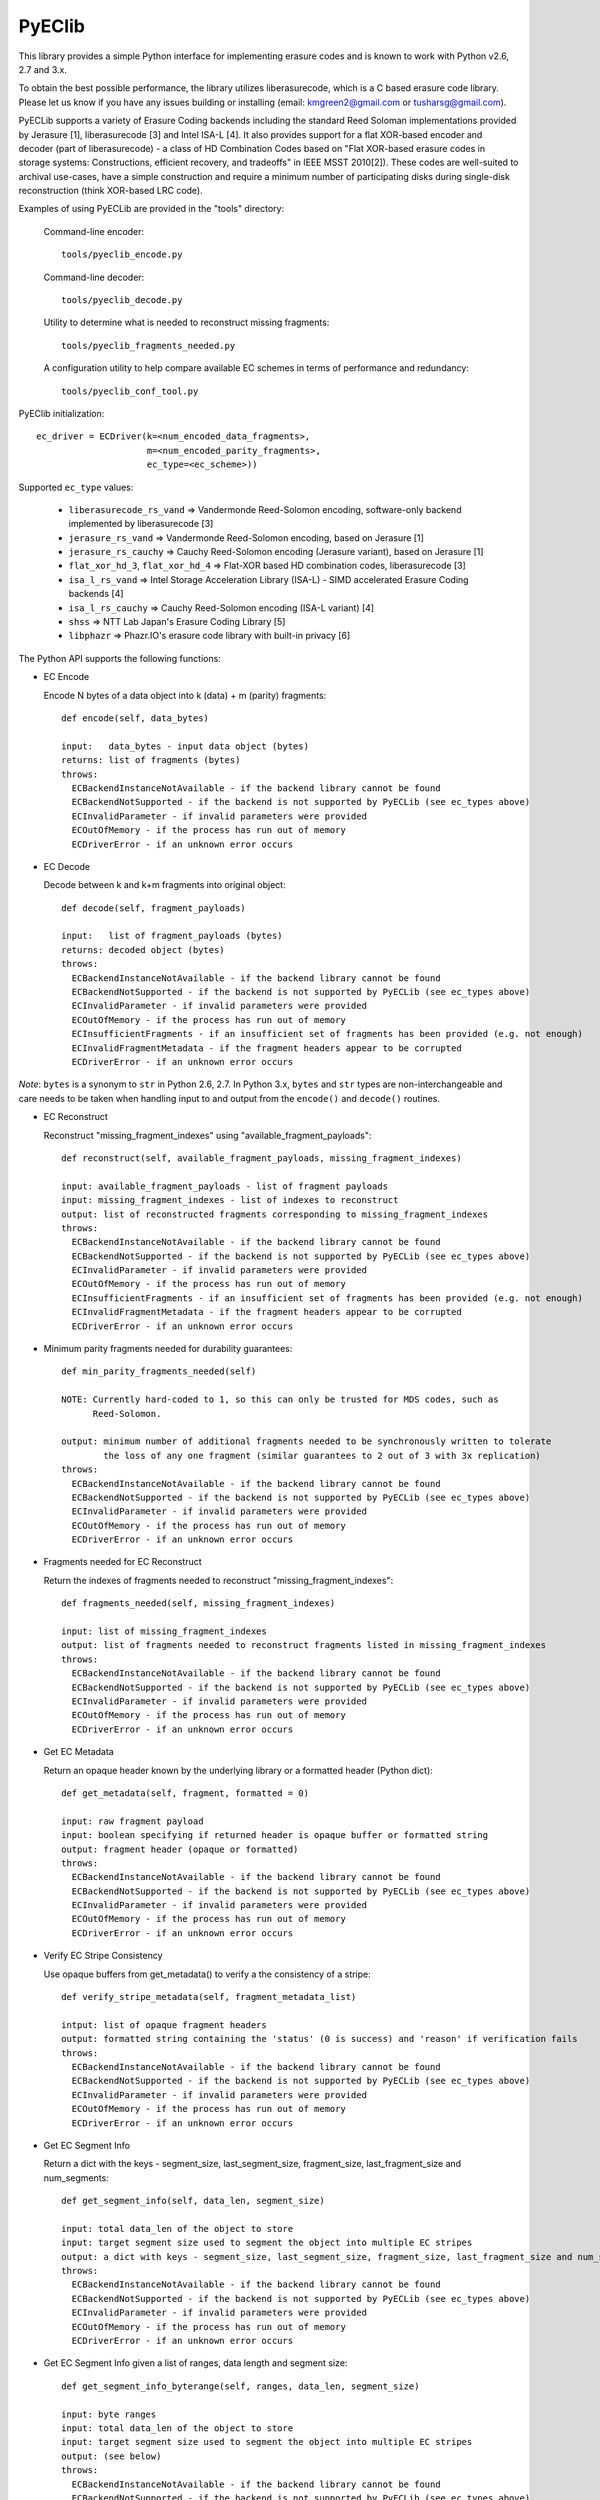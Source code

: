 PyEClib
-------

This library provides a simple Python interface for implementing erasure codes
and is known to work with Python v2.6, 2.7 and 3.x.

To obtain the best possible performance, the library utilizes liberasurecode,
which is a C based erasure code library.  Please let us know if you have any
issues building or installing (email: kmgreen2@gmail.com or tusharsg@gmail.com).

PyECLib supports a variety of Erasure Coding backends including the standard Reed
Soloman implementations provided by Jerasure [1], liberasurecode [3] and Intel
ISA-L [4].  It also provides support for a flat XOR-based encoder and decoder
(part of liberasurecode) - a class of HD Combination Codes based on "Flat
XOR-based erasure codes in storage systems: Constructions, efficient recovery,
and tradeoffs" in IEEE MSST 2010[2]).  These codes are well-suited to archival
use-cases, have a simple construction and require a minimum number of
participating disks during single-disk reconstruction (think XOR-based LRC code).

Examples of using PyECLib are provided in the "tools" directory:

  Command-line encoder::

      tools/pyeclib_encode.py

  Command-line decoder::

      tools/pyeclib_decode.py

  Utility to determine what is needed to reconstruct missing fragments::

      tools/pyeclib_fragments_needed.py

  A configuration utility to help compare available EC schemes in terms of
  performance and redundancy::

      tools/pyeclib_conf_tool.py

PyEClib initialization::

    ec_driver = ECDriver(k=<num_encoded_data_fragments>,
                         m=<num_encoded_parity_fragments>,
                         ec_type=<ec_scheme>))

Supported ``ec_type`` values:

  * ``liberasurecode_rs_vand`` => Vandermonde Reed-Solomon encoding, software-only backend implemented by liberasurecode [3]
  * ``jerasure_rs_vand`` => Vandermonde Reed-Solomon encoding, based on Jerasure [1]
  * ``jerasure_rs_cauchy`` => Cauchy Reed-Solomon encoding (Jerasure variant), based on Jerasure [1]
  * ``flat_xor_hd_3``, ``flat_xor_hd_4`` => Flat-XOR based HD combination codes, liberasurecode [3]
  * ``isa_l_rs_vand`` => Intel Storage Acceleration Library (ISA-L) - SIMD accelerated Erasure Coding backends [4]
  * ``isa_l_rs_cauchy`` => Cauchy Reed-Solomon encoding (ISA-L variant) [4]
  * ``shss`` => NTT Lab Japan's Erasure Coding Library [5]
  * ``libphazr`` => Phazr.IO's erasure code library with built-in privacy [6]


The Python API supports the following functions:

- EC Encode

  Encode N bytes of a data object into k (data) + m (parity) fragments::

      def encode(self, data_bytes)

      input:   data_bytes - input data object (bytes)
      returns: list of fragments (bytes)
      throws:
        ECBackendInstanceNotAvailable - if the backend library cannot be found
        ECBackendNotSupported - if the backend is not supported by PyECLib (see ec_types above)
        ECInvalidParameter - if invalid parameters were provided
        ECOutOfMemory - if the process has run out of memory
        ECDriverError - if an unknown error occurs

- EC Decode

  Decode between k and k+m fragments into original object::

      def decode(self, fragment_payloads)

      input:   list of fragment_payloads (bytes)
      returns: decoded object (bytes)
      throws:
        ECBackendInstanceNotAvailable - if the backend library cannot be found
        ECBackendNotSupported - if the backend is not supported by PyECLib (see ec_types above)
        ECInvalidParameter - if invalid parameters were provided
        ECOutOfMemory - if the process has run out of memory
        ECInsufficientFragments - if an insufficient set of fragments has been provided (e.g. not enough)
        ECInvalidFragmentMetadata - if the fragment headers appear to be corrupted
        ECDriverError - if an unknown error occurs


*Note*: ``bytes`` is a synonym to ``str`` in Python 2.6, 2.7.
In Python 3.x, ``bytes`` and ``str`` types are non-interchangeable and care
needs to be taken when handling input to and output from the ``encode()`` and
``decode()`` routines.


- EC Reconstruct

  Reconstruct "missing_fragment_indexes" using "available_fragment_payloads"::

      def reconstruct(self, available_fragment_payloads, missing_fragment_indexes)

      input: available_fragment_payloads - list of fragment payloads
      input: missing_fragment_indexes - list of indexes to reconstruct
      output: list of reconstructed fragments corresponding to missing_fragment_indexes
      throws:
        ECBackendInstanceNotAvailable - if the backend library cannot be found
        ECBackendNotSupported - if the backend is not supported by PyECLib (see ec_types above)
        ECInvalidParameter - if invalid parameters were provided
        ECOutOfMemory - if the process has run out of memory
        ECInsufficientFragments - if an insufficient set of fragments has been provided (e.g. not enough)
        ECInvalidFragmentMetadata - if the fragment headers appear to be corrupted
        ECDriverError - if an unknown error occurs


- Minimum parity fragments needed for durability guarantees::

      def min_parity_fragments_needed(self)

      NOTE: Currently hard-coded to 1, so this can only be trusted for MDS codes, such as
            Reed-Solomon.

      output: minimum number of additional fragments needed to be synchronously written to tolerate
              the loss of any one fragment (similar guarantees to 2 out of 3 with 3x replication)
      throws:
        ECBackendInstanceNotAvailable - if the backend library cannot be found
        ECBackendNotSupported - if the backend is not supported by PyECLib (see ec_types above)
        ECInvalidParameter - if invalid parameters were provided
        ECOutOfMemory - if the process has run out of memory
        ECDriverError - if an unknown error occurs


- Fragments needed for EC Reconstruct

  Return the indexes of fragments needed to reconstruct "missing_fragment_indexes"::

      def fragments_needed(self, missing_fragment_indexes)

      input: list of missing_fragment_indexes
      output: list of fragments needed to reconstruct fragments listed in missing_fragment_indexes
      throws:
        ECBackendInstanceNotAvailable - if the backend library cannot be found
        ECBackendNotSupported - if the backend is not supported by PyECLib (see ec_types above)
        ECInvalidParameter - if invalid parameters were provided
        ECOutOfMemory - if the process has run out of memory
        ECDriverError - if an unknown error occurs


- Get EC Metadata

  Return an opaque header known by the underlying library or a formatted header (Python dict)::

      def get_metadata(self, fragment, formatted = 0)

      input: raw fragment payload
      input: boolean specifying if returned header is opaque buffer or formatted string
      output: fragment header (opaque or formatted)
      throws:
        ECBackendInstanceNotAvailable - if the backend library cannot be found
        ECBackendNotSupported - if the backend is not supported by PyECLib (see ec_types above)
        ECInvalidParameter - if invalid parameters were provided
        ECOutOfMemory - if the process has run out of memory
        ECDriverError - if an unknown error occurs

- Verify EC Stripe Consistency

  Use opaque buffers from get_metadata() to verify a the consistency of a stripe::

      def verify_stripe_metadata(self, fragment_metadata_list)

      intput: list of opaque fragment headers
      output: formatted string containing the 'status' (0 is success) and 'reason' if verification fails
      throws:
        ECBackendInstanceNotAvailable - if the backend library cannot be found
        ECBackendNotSupported - if the backend is not supported by PyECLib (see ec_types above)
        ECInvalidParameter - if invalid parameters were provided
        ECOutOfMemory - if the process has run out of memory
        ECDriverError - if an unknown error occurs


- Get EC Segment Info

  Return a dict with the keys - segment_size, last_segment_size, fragment_size, last_fragment_size and num_segments::

      def get_segment_info(self, data_len, segment_size)

      input: total data_len of the object to store
      input: target segment size used to segment the object into multiple EC stripes
      output: a dict with keys - segment_size, last_segment_size, fragment_size, last_fragment_size and num_segments
      throws:
        ECBackendInstanceNotAvailable - if the backend library cannot be found
        ECBackendNotSupported - if the backend is not supported by PyECLib (see ec_types above)
        ECInvalidParameter - if invalid parameters were provided
        ECOutOfMemory - if the process has run out of memory
        ECDriverError - if an unknown error occurs


- Get EC Segment Info given a list of ranges, data length and segment size::

      def get_segment_info_byterange(self, ranges, data_len, segment_size)

      input: byte ranges
      input: total data_len of the object to store
      input: target segment size used to segment the object into multiple EC stripes
      output: (see below)
      throws:
        ECBackendInstanceNotAvailable - if the backend library cannot be found
        ECBackendNotSupported - if the backend is not supported by PyECLib (see ec_types above)
        ECInvalidParameter - if invalid parameters were provided
        ECOutOfMemory - if the process has run out of memory
        ECDriverError - if an unknown error occurs

  Assume a range request is given for an object with segment size 3K and
  a 1 MB file::

      Ranges = (0, 1), (1, 12), (10, 1000), (0, segment_size-1),
               (1, segment_size+1), (segment_size-1, 2*segment_size)

  This will return a map keyed on the ranges, where there is a recipe
  given for each range::

      {
       (0, 1): {0: (0, 1)},
       (10, 1000): {0: (10, 1000)},
       (1, 12): {0: (1, 12)},
       (0, 3071): {0: (0, 3071)},
       (3071, 6144): {0: (3071, 3071), 1: (0, 3071), 2: (0, 0)},
       (1, 3073): {0: (1, 3071), 1: (0,0)}
      }


Quick Start

  Install pre-requisites::

    * Python 2.6, 2.7 or 3.x (including development packages), argparse, setuptools
    * liberasurecode v1.2.0 or greater [3]
    * Erasure code backend libraries, gf-complete and Jerasure [1],[2], ISA-L [4] etc

  An example for ubuntu to install dependency packages::

      $ sudo apt-get install build-essential python-dev python-pip liberasurecode-dev
      $ sudo pip install -U bindep -r test-requirements.txt

  If you want to confirm all dependency packages installed successfully, try::

      $ sudo bindep -f bindep.txt

  *Note*: currently liberasurecode-dev/liberasurecode-devel in package repo is older than v1.2.0

  Install PyECLib::

      $ sudo python setup.py install

  Run test suite included::

      $ ./.unittests

  If all of this works, then you should be good to go.  If not, send us an email!

  If the test suite fails because it cannot find any of the shared libraries,
  then you probably need to add /usr/local/lib to the path searched when loading
  libraries.  The best way to do this (on Linux) is to add '/usr/local/lib' to::

      /etc/ld.so.conf

  and then make sure to run::

      $ sudo ldconfig


References

 [1] Jerasure, C library that supports erasure coding in storage applications, http://jerasure.org

 [2] Greenan, Kevin M et al, "Flat XOR-based erasure codes in storage systems", http://www.kaymgee.com/Kevin_Greenan/Publications_files/greenan-msst10.pdf

 [3] liberasurecode, C API abstraction layer for erasure coding backends, https://github.com/openstack/liberasurecode

 [4] Intel(R) Storage Acceleration Library (Open Source Version), https://01.org/intel%C2%AE-storage-acceleration-library-open-source-version

 [5] Kota Tsuyuzaki <tsuyuzaki.kota@lab.ntt.co.jp>, "NTT SHSS Erasure Coding backend"

 [6] Jim Cheung <support@phazr.io>, "Phazr.IO libphazr erasure code backend with built-in privacy"
